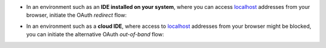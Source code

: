.. start_local_system

*   In an environment such as an **IDE installed on your system**, where you can
    access `localhost <https://en.wikipedia.org/wiki/Localhost>`_ addresses from
    your browser, initiate the OAuth *redirect* flow:

.. end_local_system

.. start_cloud_system

*   In an environment such as a **cloud IDE**, where access to
    `localhost <https://en.wikipedia.org/wiki/Localhost>`_ addresses from your
    browser might be blocked, you can initiate the alternative OAuth
    *out-of-band* flow:

.. end_cloud_system
